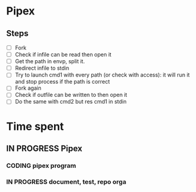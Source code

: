 * Pipex
** Steps
- [ ] Fork
- [ ] Check if infile can be read then open it
- [ ] Get the path in envp, split it.
- [ ] Redirect infile to stdin
- [ ] Try to launch cmd1 with every path (or check with access): it will run it and stop process if the path is correct
- [ ] Fork again
- [ ] Check if outfile can be written to then open it
- [ ] Do the same with cmd2 but res cmd1 in stdin
* Time spent
** IN PROGRESS Pipex
:PROPERTIES:
:COLUMNS:  %40ITEM(Task) %17EFFORT(Estimated Effort){:} %CLOCKSUM(Time spent)
:Effort_ALL: 0:15 0:30 0:45 1:00 2:00 3:00 4:00 5:00 6:00 7:00 8:00 9:00 10:00 11:00 12:00 13:00 14:00 15:00 16:00 17:00 18:00 19:00 20:00 21:00 22:00 23:00 24:00 25:00 26:00 27:00 28:00 29:00 30:00 31:00 32:00 33:00 34:00 35:00 36:00 37:00 38:00 39:00 40:00 41:00 42:00 43:00 44:00 45:00 46:00 47:00 48:00 49:00 50:00 51:00 52:00 53:00 54:00 55:00 56:00 57:00 58:00 59:00 60:00 61:00 62:00 63:00 64:00 65:00 66:00 67:00 68:00 69:00 70:00 71:00 72:00 73:00 74:00 75:00 76:00 77:00 78:00 79:00 80:00 81:00 82:00 83:00 84:00 85:00 86:00 87:00 88:00 89:00 90:00 91:00 92:00 93:00 94:00 95:00 96:00 97:00 98:00 99:00 100:00
:Effort:   50:00
:END:
*** CODING pipex program
:LOGBOOK:
CLOCK: [2024-06-22 Sat 17:32]--[2024-06-22 Sat 18:38] =>  1:06
CLOCK: [2024-06-22 Sat 16:13]--[2024-06-22 Sat 17:22] =>  1:09
CLOCK: [2024-06-20 Thu 19:18]--[2024-06-20 Thu 19:38] =>  0:20
CLOCK: [2024-06-20 Thu 17:48]--[2024-06-20 Thu 18:57] =>  1:09
CLOCK: [2024-06-20 Thu 14:21]--[2024-06-20 Thu 14:57] =>  0:36
CLOCK: [2024-06-20 Thu 14:10]--[2024-06-20 Thu 14:12] =>  0:02
CLOCK: [2024-06-20 Thu 14:08]--[2024-06-20 Thu 14:10] =>  0:02
CLOCK: [2024-06-20 Thu 13:23]--[2024-06-20 Thu 13:57] =>  0:34
CLOCK: [2024-06-19 Wed 12:13]--[2024-06-19 Wed 14:14] =>  2:01
:END:
*** IN PROGRESS document, test, repo orga
:LOGBOOK:
CLOCK: [2024-06-20 Thu 18:57]--[2024-06-20 Thu 19:17] =>  0:20
CLOCK: [2024-06-19 Wed 11:24]--[2024-06-19 Wed 12:12] =>  0:48
CLOCK: [2024-06-18 Tue 18:12]--[2024-06-18 Tue 18:33] =>  0:21
CLOCK: [2024-06-18 Tue 12:01]--[2024-06-18 Tue 12:17] =>  0:16
CLOCK: [2024-06-17 Mon 15:08]--[2024-06-17 Mon 15:45] =>  0:37
:END:

